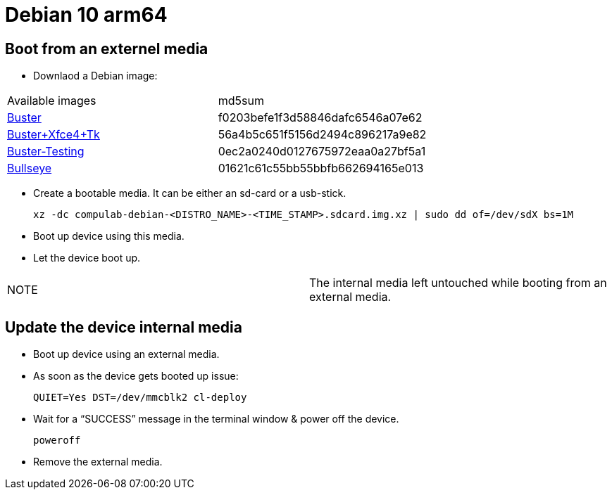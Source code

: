 # Debian 10 arm64

## Boot from an externel media

* Downlaod a Debian image:

|=====
|Available images|md5sum
|https://drive.google.com/file/d/1D1avQOstmGMpaq-BFGcyEC-0wKqRk5Gb/view?usp=sharing[Buster]|f0203befe1f3d58846dafc6546a07e62
|https://drive.google.com/file/d/1ngVe0IXIOnHaAHA_5MoJ18DB1Ih8vPFk/view?usp=sharing[Buster+Xfce4+Tk]|56a4b5c651f5156d2494c896217a9e82
|https://drive.google.com/file/d/1M8NVR2Eo8dCy8NAdeycyVMhJPDQ0LrRV/view?usp=sharing[Buster-Testing]|0ec2a0240d0127675972eaa0a27bf5a1
|https://drive.google.com/file/d/12z_wD_gfg4l1FoJOLBl_pn3VWOLYW4xz/view?usp=sharing[Bullseye]|01621c61c55bb55bbfb662694165e013
|=====


* Create a bootable media. It can be either an sd-card or a usb-stick.
[source,code]
xz -dc compulab-debian-<DISTRO_NAME>-<TIME_STAMP>.sdcard.img.xz | sudo dd of=/dev/sdX bs=1M

* Boot up device using this media.
* Let the device boot up.

|=====
|NOTE| The internal media left untouched while booting from an external media.
|=====

## Update the device internal media
* Boot up device using an external media.
* As soon as the device gets booted up issue:
[source,code]
QUIET=Yes DST=/dev/mmcblk2 cl-deploy
* Wait for a “SUCCESS” message in the terminal window & power off the device.
[source,code]
poweroff
* Remove the external media.
